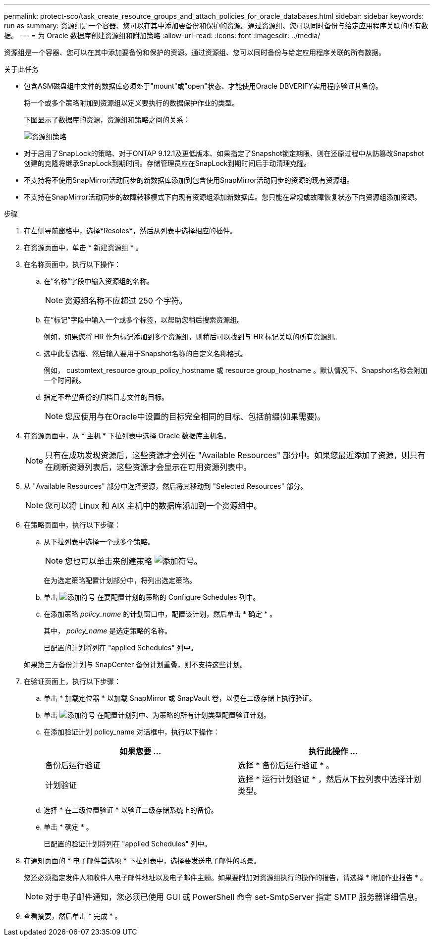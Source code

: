 ---
permalink: protect-sco/task_create_resource_groups_and_attach_policies_for_oracle_databases.html 
sidebar: sidebar 
keywords: run as 
summary: 资源组是一个容器、您可以在其中添加要备份和保护的资源。通过资源组、您可以同时备份与给定应用程序关联的所有数据。 
---
= 为 Oracle 数据库创建资源组和附加策略
:allow-uri-read: 
:icons: font
:imagesdir: ../media/


[role="lead"]
资源组是一个容器、您可以在其中添加要备份和保护的资源。通过资源组、您可以同时备份与给定应用程序关联的所有数据。

.关于此任务
* 包含ASM磁盘组中文件的数据库必须处于"mount"或"open"状态、才能使用Oracle DBVERIFY实用程序验证其备份。
+
将一个或多个策略附加到资源组以定义要执行的数据保护作业的类型。

+
下图显示了数据库的资源，资源组和策略之间的关系：

+
image::../media/sco_resourcegroup_policy.gif[资源组策略]

* 对于启用了SnapLock的策略、对于ONTAP 9.12.1及更低版本、如果指定了Snapshot锁定期限、则在还原过程中从防篡改Snapshot创建的克隆将继承SnapLock到期时间。存储管理员应在SnapLock到期时间后手动清理克隆。
* 不支持将不使用SnapMirror活动同步的新数据库添加到包含使用SnapMirror活动同步的资源的现有资源组。
* 不支持在SnapMirror活动同步的故障转移模式下向现有资源组添加新数据库。您只能在常规或故障恢复状态下向资源组添加资源。


.步骤
. 在左侧导航窗格中，选择*Resoles*，然后从列表中选择相应的插件。
. 在资源页面中，单击 * 新建资源组 * 。
. 在名称页面中，执行以下操作：
+
.. 在“名称”字段中输入资源组的名称。
+

NOTE: 资源组名称不应超过 250 个字符。

.. 在“标记”字段中输入一个或多个标签，以帮助您稍后搜索资源组。
+
例如，如果您将 HR 作为标记添加到多个资源组，则稍后可以找到与 HR 标记关联的所有资源组。

.. 选中此复选框、然后输入要用于Snapshot名称的自定义名称格式。
+
例如， customtext_resource group_policy_hostname 或 resource group_hostname 。默认情况下、Snapshot名称会附加一个时间戳。

.. 指定不希望备份的归档日志文件的目标。
+

NOTE: 您应使用与在Oracle中设置的目标完全相同的目标、包括前缀(如果需要)。



. 在资源页面中，从 * 主机 * 下拉列表中选择 Oracle 数据库主机名。
+

NOTE: 只有在成功发现资源后，这些资源才会列在 "Available Resources" 部分中。如果您最近添加了资源，则只有在刷新资源列表后，这些资源才会显示在可用资源列表中。

. 从 "Available Resources" 部分中选择资源，然后将其移动到 "Selected Resources" 部分。
+

NOTE: 您可以将 Linux 和 AIX 主机中的数据库添加到一个资源组中。

. 在策略页面中，执行以下步骤：
+
.. 从下拉列表中选择一个或多个策略。
+

NOTE: 您也可以单击来创建策略 image:../media/add_policy_from_resourcegroup.gif["添加符号"]。

+
在为选定策略配置计划部分中，将列出选定策略。

.. 单击 image:../media/add_policy_from_resourcegroup.gif["添加符号"] 在要配置计划的策略的 Configure Schedules 列中。
.. 在添加策略 _policy_name_ 的计划窗口中，配置该计划，然后单击 * 确定 * 。
+
其中， _policy_name_ 是选定策略的名称。

+
已配置的计划将列在 "applied Schedules" 列中。



+
如果第三方备份计划与 SnapCenter 备份计划重叠，则不支持这些计划。

. 在验证页面上，执行以下步骤：
+
.. 单击 * 加载定位器 * 以加载 SnapMirror 或 SnapVault 卷，以便在二级存储上执行验证。
.. 单击 image:../media/add_policy_from_resourcegroup.gif["添加符号"] 在配置计划列中、为策略的所有计划类型配置验证计划。
.. 在添加验证计划 policy_name 对话框中，执行以下操作：
+
|===
| 如果您要 ... | 执行此操作 ... 


 a| 
备份后运行验证
 a| 
选择 * 备份后运行验证 * 。



 a| 
计划验证
 a| 
选择 * 运行计划验证 * ，然后从下拉列表中选择计划类型。

|===
.. 选择 * 在二级位置验证 * 以验证二级存储系统上的备份。
.. 单击 * 确定 * 。
+
已配置的验证计划将列在 "applied Schedules" 列中。



. 在通知页面的 * 电子邮件首选项 * 下拉列表中，选择要发送电子邮件的场景。
+
您还必须指定发件人和收件人电子邮件地址以及电子邮件主题。如果要附加对资源组执行的操作的报告，请选择 * 附加作业报告 * 。

+

NOTE: 对于电子邮件通知，您必须已使用 GUI 或 PowerShell 命令 set-SmtpServer 指定 SMTP 服务器详细信息。

. 查看摘要，然后单击 * 完成 * 。

